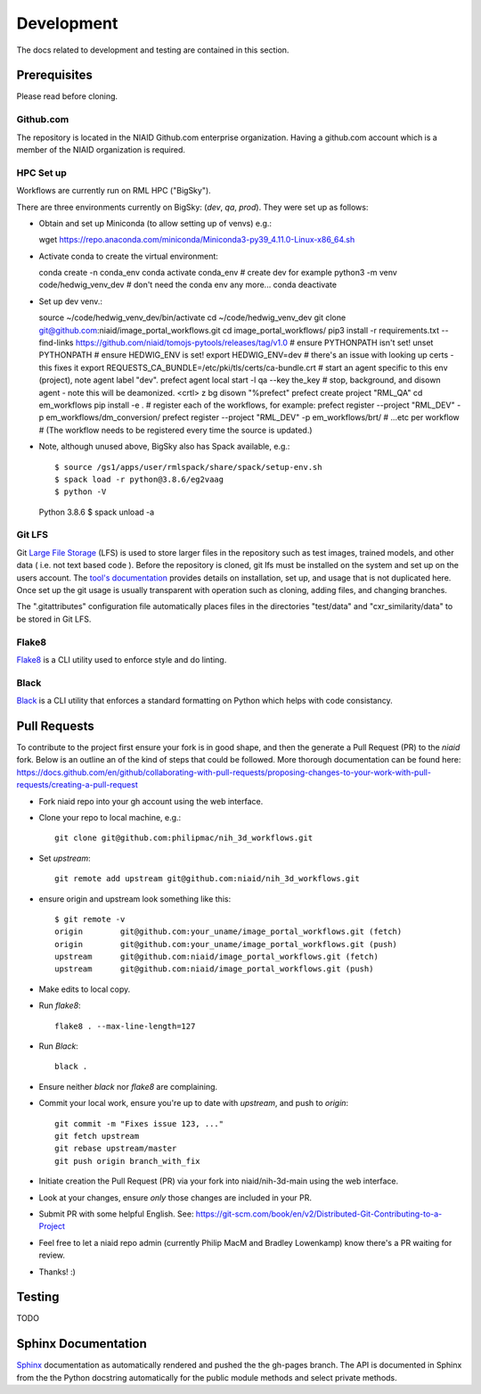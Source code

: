 ###########
Development
###########

The docs related to development and testing are contained in this section.

*************
Prerequisites
*************

Please read before cloning.

Github.com
==========

The repository is located in the NIAID Github.com enterprise organization. Having a github.com account which is a member of the NIAID organization is required.

HPC Set up
==========

Workflows are currently run on RML HPC ("BigSky").



There are three environments currently on BigSky: (`dev`, `qa`, `prod`).
They were set up as follows:

- Obtain and set up Miniconda (to allow setting up of venvs) e.g.::

  wget https://repo.anaconda.com/miniconda/Miniconda3-py39_4.11.0-Linux-x86_64.sh


- Activate conda to create the virtual environment::

  conda create -n conda_env
  conda activate conda_env
  # create dev for example
  python3 -m venv code/hedwig_venv_dev
  # don't need the conda env any more...
  conda deactivate


- Set up dev venv.::

  source ~/code/hedwig_venv_dev/bin/activate
  cd ~/code/hedwig_venv_dev
  git clone git@github.com:niaid/image_portal_workflows.git
  cd image_portal_workflows/
  pip3 install -r requirements.txt --find-links https://github.com/niaid/tomojs-pytools/releases/tag/v1.0
  # ensure PYTHONPATH isn't set!
  unset  PYTHONPATH
  # ensure HEDWIG_ENV is set!
  export HEDWIG_ENV=dev
  # there's an issue with looking up certs - this fixes it
  export REQUESTS_CA_BUNDLE=/etc/pki/tls/certs/ca-bundle.crt
  # start an agent specific to this env (project), note agent label "dev".
  prefect agent local start -l qa --key the_key
  # stop, background, and disown agent - note this will be deamonized.
  <crtl> z
  bg
  disown "%prefect"
  prefect create project "RML_QA"
  cd em_workflows
  pip install -e .
  # register each of the workflows, for example:
  prefect register --project "RML_DEV" -p em_workflows/dm_conversion/
  prefect register --project "RML_DEV" -p em_workflows/brt/
  # ...etc per workflow
  # (The workflow needs to be registered every time the source is updated.)


- Note, although unused above, BigSky also has Spack available, e.g.::

  $ source /gs1/apps/user/rmlspack/share/spack/setup-env.sh
  $ spack load -r python@3.8.6/eg2vaag
  $ python -V
  Python 3.8.6
  $ spack unload -a


Git LFS
=======

Git `Large File Storage <https://git-lfs.github.com>`_ (LFS) is used to store larger files in the repository such as
test images, trained models, and other data ( i.e. not text based code ). Before the repository is cloned, git lfs must
be installed on the system and set up on the users account. The `tool's documentation <https://git-lfs.github.com>`_
provides details on installation, set up, and usage that is not duplicated here. Once set up the git usage is usually
transparent with operation such as cloning, adding files, and changing branches.

The ".gitattributes" configuration file automatically places files in the directories "test/data" and "cxr_similarity/data" to
be stored in Git LFS.

Flake8
======

`Flake8 <https://pypi.org/project/flake8/>`_ is a CLI utility used to enforce style and do linting. 

Black
=====

`Black <https://pypi.org/project/black/>`_ is a CLI utility that enforces a standard formatting on Python which helps with code consistancy. 

*****************
Pull Requests
*****************

To contribute to the project first ensure your fork is in good shape, and then the generate a Pull Request (PR) to the `niaid` fork. Below is an outline an of the kind of steps that could be followed. More thorough documentation can be found here: https://docs.github.com/en/github/collaborating-with-pull-requests/proposing-changes-to-your-work-with-pull-requests/creating-a-pull-request

- Fork niaid repo into your gh account using the web interface.

- Clone your repo to local machine, e.g.::

	git clone git@github.com:philipmac/nih_3d_workflows.git

- Set `upstream`::

	git remote add upstream git@github.com:niaid/nih_3d_workflows.git

- ensure origin and upstream look something like this::

	  $ git remote -v
	  origin	git@github.com:your_uname/image_portal_workflows.git (fetch)
	  origin	git@github.com:your_uname/image_portal_workflows.git (push)
	  upstream	git@github.com:niaid/image_portal_workflows.git (fetch)
	  upstream	git@github.com:niaid/image_portal_workflows.git (push)

- Make edits to local copy.

- Run `flake8`::

        flake8 . --max-line-length=127

- Run `Black`::

	black .

- Ensure neither `black` nor `flake8` are complaining.

- Commit your local work, ensure you're up to date with `upstream`, and push to `origin`::

	git commit -m "Fixes issue 123, ..."
	git fetch upstream
	git rebase upstream/master
	git push origin branch_with_fix


- Initiate creation the Pull Request (PR) via your fork into niaid/nih-3d-main using the web interface.

- Look at your changes, ensure *only* those changes are included in your PR.
  
- Submit PR with some helpful English. See: https://git-scm.com/book/en/v2/Distributed-Git-Contributing-to-a-Project

- Feel free to let a niaid repo admin (currently Philip MacM and Bradley Lowenkamp) know there's a PR waiting for review.

- Thanks! :)

*******
Testing
*******

TODO

********************
Sphinx Documentation
********************

`Sphinx <https://www.sphinx-doc.org/>`_ documentation as automatically rendered and pushed the the gh-pages branch. The
API is documented in Sphinx from the the Python docstring automatically for the public module methods and select private
methods.
